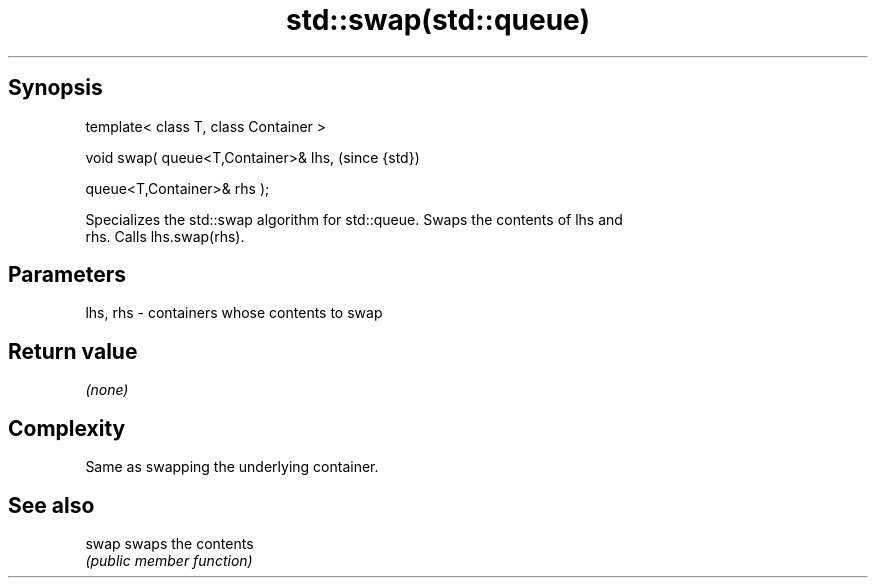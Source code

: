 .TH std::swap(std::queue) 3 "Jun 28 2014" "2.0 | http://cppreference.com" "C++ Standard Libary"
.SH Synopsis
   template< class T, class Container >

   void swap( queue<T,Container>& lhs,    (since {std})

              queue<T,Container>& rhs );

   Specializes the std::swap algorithm for std::queue. Swaps the contents of lhs and
   rhs. Calls lhs.swap(rhs).

.SH Parameters

   lhs, rhs - containers whose contents to swap

.SH Return value

   \fI(none)\fP

.SH Complexity

   Same as swapping the underlying container.

.SH See also

   swap swaps the contents
        \fI(public member function)\fP 
